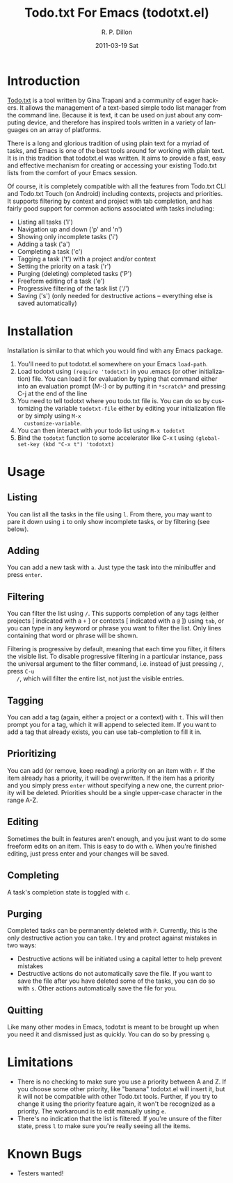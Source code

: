 #+TITLE:     Todo.txt For Emacs (todotxt.el)
#+AUTHOR:    R. P. Dillon
#+EMAIL:     rpdillon@etherplex.org
#+DATE:      2011-03-19 Sat
#+DESCRIPTION:
#+KEYWORDS:
#+LANGUAGE:  en
#+OPTIONS:   H:3 num:nil toc:nil \n:nil @:t ::t |:t ^:t -:t f:t *:t <:t
#+OPTIONS:   TeX:t LaTeX:t skip:nil d:nil todo:t pri:nil tags:not-in-toc
#+INFOJS_OPT: view:nil toc:nil ltoc:t mouse:underline buttons:0 path:http://orgmode.org/org-info.js
#+EXPORT_SELECT_TAGS: export
#+EXPORT_EXCLUDE_TAGS: noexport
#+LINK_UP:   
#+LINK_HOME: 
#+XSLT:
* Introduction
  [[http://todotxt.com][Todo.txt]] is a tool written by Gina Trapani and a community of eager
  hackers.  It allows the management of a text-based simple todo list
  manager from the command line.  Because it is text, it can be used
  on just about any computing device, and therefore has inspired tools
  written in a variety of languages on an array of platforms.

  There is a long and glorious tradition of using plain text for a
  myriad of tasks, and Emacs is one of the best tools around for
  working with plain text.  It is in this tradition that todotxt.el
  was written.  It aims to provide a fast, easy and effective
  mechanism for creating or accessing your existing Todo.txt lists
  from the comfort of your Emacs session.

  Of course, it is completely compatible with all the features from
  Todo.txt CLI and Todo.txt Touch (on Android) including contexts,
  projects and priorities.  It supports filtering by context and
  project with tab completion, and has fairly good support for common
  actions associated with tasks including:

  - Listing all tasks ('l')
  - Navigation up and down ('p' and 'n')
  - Showing only incomplete tasks ('i')
  - Adding a task ('a')
  - Completing a task ('c')
  - Tagging a task ('t') with a project and/or context
  - Setting the priority on a task ('r')
  - Purging (deleting) completed tasks ('P')
  - Freeform editing of a task ('e')
  - Progressive filtering of the task list ('/')
  - Saving ('s') (only needed for destructive actions -- everything
    else is saved automatically)

* Installation
  Installation is similar to that which you would find with any Emacs package.
  1. You'll need to put todotxt.el somewhere on your Emacs =load-path=.
  2. Load todotxt using =(require 'todotxt)= in you .emacs (or other
     initialization) file.  You can load it for evaluation by typing
     that command either into an evaluation prompt (M-:) or by putting
     it in =*scratch*= and pressing C-j at the end of the line
  3. You need to tell todotxt where you todo.txt file is.  You can do
     so by customizing the variable =todotxt-file= either by editing
     your initialization file or by simply using =M-x
     customize-variable=.
  4. You can then interact with your todo list using =M-x todotxt=
  5. Bind the =todotxt= function to some accelerator like C-x t using
     =(global-set-key (kbd "C-x t") 'todotxt)=

* Usage
** Listing
   You can list all the tasks in the file using =l=.  From there, you
   may want to pare it down using =i= to only show incomplete tasks,
   or by filtering (see below).
** Adding
   You can add a new task with =a=.  Just type the task into the
   minibuffer and press =enter=.
** Filtering
   You can filter the list using =/=.  This supports completion of any
   tags (either projects [ indicated with a =+= ] or contexts [
   indicated with a =@= ]) using =tab=, or you can type in any keyword
   or phrase you want to filter the list.  Only lines containing that
   word or phrase will be shown.

   Filtering is progressive by default, meaning that each time you
   filter, it filters the visible list.  To disable progressive
   filtering in a particular instance, pass the universal argument to
   the filter command, i.e. instead of just pressing =/=, press =C-u
   /=, which will filter the entire list, not just the visible
   entries.
** Tagging
   You can add a tag (again, either a project or a context) with =t=.
   This will then prompt you for a tag, which it will append to
   selected item.  If you want to add a tag that already exists, you
   can use tab-completion to fill it in.
** Prioritizing
   You can add (or remove, keep reading) a priority on an item with
   =r=.  If the item already has a priority, it will be overwritten.
   If the item has a priority and you simply press =enter= without
   specifying a new one, the current priority will be deleted.
   Priorities should be a single upper-case character in the range
   A-Z.
** Editing
   Sometimes the built in features aren't enough, and you just want to
   do some freeform edits on an item.  This is easy to do with =e=.
   When you're finished editing, just press enter and your changes
   will be saved.
** Completing
   A task's completion state is toggled with =c=.
** Purging
   Completed tasks can be permanently deleted with =P=.  Currently,
   this is the only destructive action you can take.  I try and
   protect against mistakes in two ways:
   - Destructive actions will be initiated using a capital letter to
     help prevent mistakes
   - Destructive actions do not automatically save the file.  If you
     want to save the file after you have deleted some of the tasks,
     you can do so with =s=.  Other actions automatically save the
     file for you.
** Quitting
   Like many other modes in Emacs, todotxt is meant to be brought up
   when you need it and dismissed just as quickly.  You can do so by
   pressing =q=.
* Limitations
  - There is no checking to make sure you use a priority between A and
    Z.  If you choose some other priority, like "banana" todotxt.el
    will insert it, but it will not be compatible with other Todo.txt
    tools.  Further, if you try to change it using the priority
    feature again, it won't be recognized as a priority.  The
    workaround is to edit manually using =e=.
  - There's no indication that the list is filtered.  If you're unsure
    of the filter state, press =l= to make sure you're really seeing
    all the items.
* Known Bugs
  - Testers wanted!

